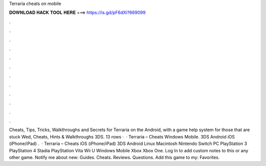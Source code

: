 Terraria cheats on mobile

𝐃𝐎𝐖𝐍𝐋𝐎𝐀𝐃 𝐇𝐀𝐂𝐊 𝐓𝐎𝐎𝐋 𝐇𝐄𝐑𝐄 ===> https://is.gd/pF6dXi?669099

.

.

.

.

.

.

.

.

.

.

.

.

Cheats, Tips, Tricks, Walkthroughs and Secrets for Terraria on the Android, with a game help system for those that are stuck Wed, Cheats, Hints & Walkthroughs 3DS. 13 rows ·  · Terraria – Cheats Windows Mobile. 3DS Android iOS (iPhone/iPad) .  · Terraria – Cheats iOS (iPhone/iPad) 3DS Android Linux Macintosh Nintendo Switch PC PlayStation 3 PlayStation 4 Stadia PlayStation Vita Wii U Windows Mobile Xbox Xbox One. Log In to add custom notes to this or any other game. Notify me about new: Guides. Cheats. Reviews. Questions. Add this game to my: Favorites.